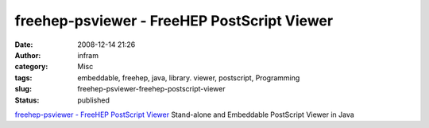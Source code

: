 freehep-psviewer - FreeHEP PostScript Viewer
############################################
:date: 2008-12-14 21:26
:author: infram
:category: Misc
:tags: embeddable, freehep, java, library. viewer, postscript, Programming
:slug: freehep-psviewer-freehep-postscript-viewer
:status: published

`freehep-psviewer - FreeHEP PostScript
Viewer <http://java.freehep.org/freehep-psviewer/>`__ Stand-alone and
Embeddable PostScript Viewer in Java
